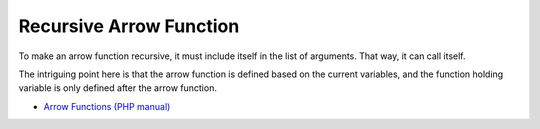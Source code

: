 .. _recursive-arrow-function:

Recursive Arrow Function
------------------------

.. meta::
	:description:
		Recursive Arrow Function: To make an arrow function recursive, it must include itself in the list of arguments.

To make an arrow function recursive, it must include itself in the list of arguments. That way, it can call itself.

The intriguing point here is that the arrow function is defined based on the current variables, and the function holding variable is only defined after the arrow function.

.. image:: ../images/recursive_arrow_function.png

* `Arrow Functions (PHP manual) <https://www.php.net/manual/en/functions.arrow.php>`_


